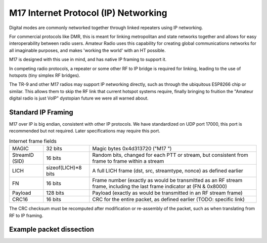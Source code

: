 M17 Internet Protocol (IP) Networking
=====================================

Digital modes are commonly networked together through linked repeaters using IP networking.

For commercial protocols like DMR, this is meant for linking metropolitan
and state networks together and allows for easy interoperability between
radio users.
Amateur Radio uses this capability for creating global communications
networks for all imaginable purposes, and makes 'working the world' with
an HT possible.

M17 is designed with this use in mind, and has native IP framing to support it.

In competing radio protocols, a repeater or some other RF to IP bridge
is required for linking, leading to the use of hotspots (tiny simplex
RF bridges).

The TR-9 and other M17 radios may support IP networking directly, such
as through the ubiquitous ESP8266 chip or similar. This allows them to
skip the RF link that current hotspot systems require, finally bringing
to fruition the "Amateur digital radio is just VoIP" dystopian future
we were all warned about.


Standard IP Framing
-------------------

M17 over IP is big endian, consistent with other IP protocols.
We have standardized on UDP port 17000, this port is recommended but not required.
Later specifications may require this port.

.. list-table:: Internet frame fields

   * - MAGIC
     - 32 bits
     - Magic bytes 0x4d313720 ("M17 ")
   * - StreamID (SID)
     - 16 bits
     - Random bits, changed for each PTT or stream, but consistent from frame to frame within a stream
   * - LICH
     - sizeof(LICH)*8 bits
     - A full LICH frame (dst, src, streamtype, nonce) as defined earlier
   * - FN
     - 16 bits
     - Frame number (exactly as would be transmitted as an RF stream frame, including the last frame indicator at (FN & 0x8000)
   * - Payload
     - 128 bits
     - Payload (exactly as would be transmitted in an RF stream frame)
   * - CRC16
     - 16 bits
     - CRC for the entire packet, as defined earlier (TODO: specific link)


The CRC checksum must be recomputed after modification or re-assembly
of the packet, such as when translating from RF to IP framing.

Example packet dissection
-------------------------
.. raw:: html
    <embed>
      <style>
      .m17_magic{
         background-color: grey;
         border: 1px dashed #055;
      .m17_streamid{
         background-color: #055;
         border: 1px dashed grey;
      }
      }
      .m17_addr{
      }
      .m17_dst{
      }
      .m17_src{
      }
      .m17_streamtype{
      }
      .m17_nonce{
      }
      .m17_frame_number{
      }
      .m17_payload{
      }
      .m17_crc{
      }
      </style>
      <span class="m17_magic">
      4d 31 37 20 
      </span>
      <span class="m17_streamid">
      cc cc 
      </span>
      <span class="m17_dst m17_addr">
      00 99 6a 41 93 f8 
      </span>
      <span class="m17_src m17_addr">
      00 00 01 61 
      <br>
      ae 1f 
      </span>
      <span class="m17_streamtype">
      00 05 
      </span>
      <span class="m17_nonce">
      41 41 41 41 41 41 41 41 41 41 41 41 
      <br>
      41 41 
      </span>
      <span class="m17_frame_number">
      00 0d 
      </span>
      <span class="m17_payload">
      42 42 42 42 42 42 42 42 42 42 42 42 
      <br>
      42 42 42 42 
      <span class="m17_crc">
      ff ff 
      </span>
      <br>
    </embed>

.. todo:: RF->IP & IP->RF bridging reassembly, UDP NAT punching, callsign routing lookup

.. points_of_contact:: N7TAE, W2FBI

